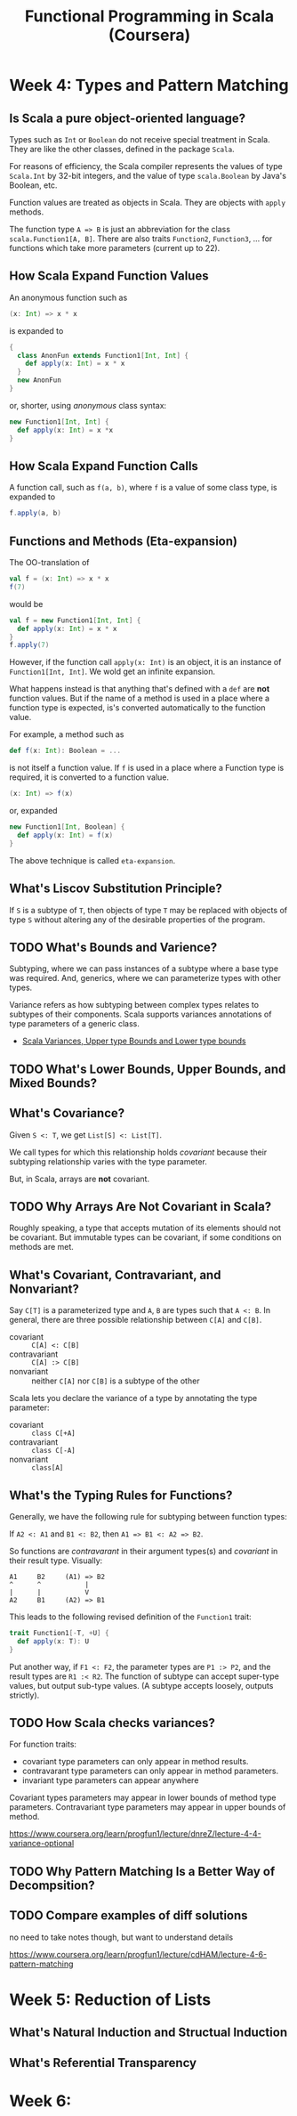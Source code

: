 #+TITLE: Functional Programming in Scala (Coursera)

* Week 4: Types and Pattern Matching

** Is Scala a pure object-oriented language?

Types such as ~Int~ or ~Boolean~ do not receive special treatment in Scala. They are like the other classes, defined in the package ~Scala~.

For reasons of efficiency, the Scala compiler represents the values of type ~Scala.Int~ by 32-bit integers, and the value of type ~scala.Boolean~ by Java's Boolean, etc.

Function values are treated as objects in Scala. They are objects with ~apply~ methods.

The function type ~A => B~ is just an abbreviation for the class ~scala.Function1[A, B]~. There are also traits ~Function2~, ~Function3~, ... for functions which take more parameters (current up to 22).

** How Scala Expand Function Values

An anonymous function such as

#+begin_src scala
(x: Int) => x * x
#+end_src

is expanded to

#+begin_src scala
{
  class AnonFun extends Function1[Int, Int] {
    def apply(x: Int) = x * x
  }
  new AnonFun
}
#+end_src

or, shorter, using /anonymous/ class syntax:

#+begin_src scala
new Function1[Int, Int] {
  def apply(x: Int) = x *x
}
#+end_src

** How Scala Expand Function Calls

A function call, such as ~f(a, b)~, where ~f~ is a value of some class type, is expanded to

#+begin_src scala
f.apply(a, b)
#+end_src

** Functions and Methods (Eta-expansion)

The OO-translation of

#+begin_src scala
val f = (x: Int) => x * x
f(7)
#+end_src

would be

#+begin_src scala
val f = new Function1[Int, Int] {
  def apply(x: Int) = x * x
}
f.apply(7)
#+end_src

However, if the function call ~apply(x: Int)~ is an object, it is an instance of ~Function1[Int, Int]~. We wold get an infinite expansion.

What happens instead is that anything that's defined with a ~def~ are *not* function values. But if the name of a method is used in a place where a function type is expected, is's converted automatically to the function value.

For example, a method such as

#+begin_src scala
def f(x: Int): Boolean = ...
#+end_src

is not itself a function value. If ~f~ is used in a place where a Function type is required, it is converted to a function value.

#+begin_src scala
(x: Int) => f(x)
#+end_src

or, expanded

#+begin_src scala
new Function1[Int, Boolean] {
  def apply(x: Int) = f(x)
}
#+end_src

The above technique is called =eta-expansion=.

** What's Liscov Substitution Principle?

If ~S~ is a subtype of ~T~, then objects of type ~T~ may be replaced with objects of type ~S~ without altering any of the desirable properties of the program.

** TODO What's Bounds and Varience?

Subtyping, where we can pass instances of a subtype where a base type was required. And, generics, where we can parameterize types with other types.

Variance refers as how subtyping between complex types relates to subtypes of their components. Scala supports variances annotations of type parameters of a generic class.

- [[https://www.journaldev.com/8924/scala-variances-upper-type-bounds-and-lower-type-bounds][Scala Variances, Upper type Bounds and Lower type bounds]]

** TODO What's Lower Bounds, Upper Bounds, and Mixed Bounds?

** What's Covariance?

Given ~S <: T~, we get ~List[S] <: List[T]~.

We call types for which this relationship holds /covariant/ because their subtyping relationship varies with the type parameter.

But, in Scala, arrays are *not* covariant.

** TODO Why Arrays Are Not Covariant in Scala?

Roughly speaking, a type that accepts mutation of its elements should not be covariant. But immutable types can be covariant, if some conditions on methods are met.

** What's Covariant, Contravariant, and Nonvariant?

Say ~C[T]~ is a parameterized type and ~A~, ~B~ are types such that ~A <: B~. In general, there are three possible relationship between ~C[A]~ and ~C[B]~.

- covariant :: ~C[A] <: C[B]~
- contravariant :: ~C[A] :> C[B]~
- nonvariant :: neither ~C[A]~ nor ~C[B]~ is a subtype of the other

Scala lets you declare the variance of a type by annotating the type parameter:

- covariant :: ~class C[+A]~
- contravariant :: ~class C[-A]~
- nonvariant :: ~class[A]~

** What's the Typing Rules for Functions?

Generally, we have the following rule for subtyping between function types:

If ~A2 <: A1~ and ~B1 <: B2~, then ~A1 => B1 <: A2 => B2~.

So functions are /contravarant/ in their argument types(s) and /covariant/ in their result type. Visually:

#+begin_example
A1     B2     (A1) => B2
^      ^           |
|      |           V
A2     B1     (A2) => B1
#+end_example

This leads to the following revised definition of the ~Function1~ trait:

#+begin_src scala
trait Function1[-T, +U] {
  def apply(x: T): U
}
#+end_src

Put another way, if ~F1 <: F2~, the parameter types are ~P1 :> P2~, and the result types are ~R1 :< R2~. The function of subtype can accept super-type values, but output sub-type values. (A subtype accepts loosely, outputs strictly).

** TODO How Scala checks variances?

For function traits:
- covariant type parameters can only appear in method results.
- contravarant type parameters can only appear in method parameters.
- invariant type parameters can appear anywhere

Covariant types parameters may appear in lower bounds of method type parameters.
Contravariant type parameters may appear in upper bounds of method.

https://www.coursera.org/learn/progfun1/lecture/dnreZ/lecture-4-4-variance-optional

** TODO Why Pattern Matching Is a Better Way of Decompsition?

** TODO Compare examples of diff solutions

no need to take notes though, but want to understand details

https://www.coursera.org/learn/progfun1/lecture/cdHAM/lecture-4-6-pattern-matching

* Week 5: Reduction of Lists

** What's Natural Induction and Structual Induction



** What's Referential Transparency

* Week 6:
